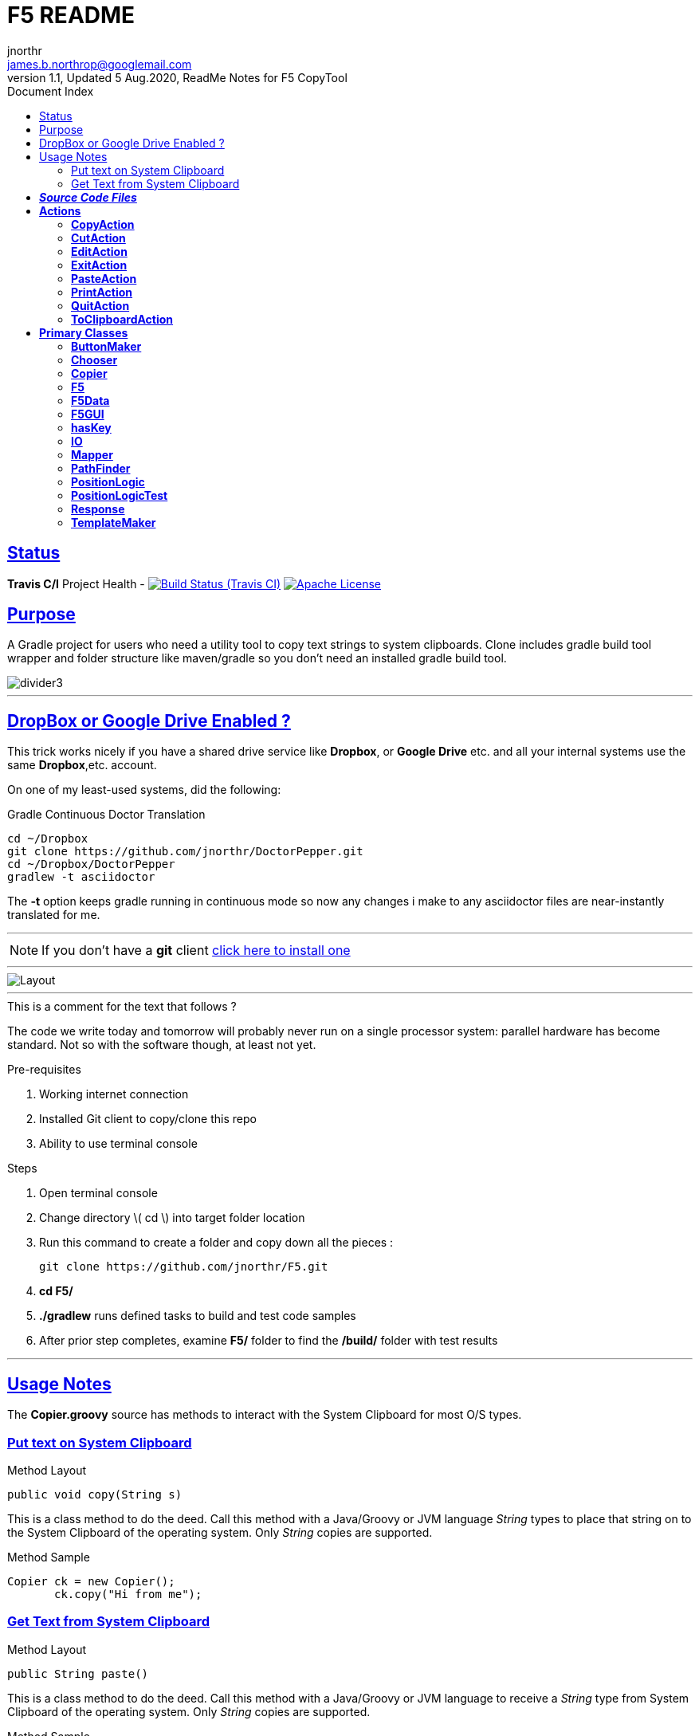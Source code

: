 = F5 README
jnorthr <james.b.northrop@googlemail.com>
V1.1, Updated 5 Aug.2020, ReadMe Notes for F5 CopyTool
:sectanchors:
:sectlinks:
:icons: font
:allow-uri-read:
:imagesdir: ./images
:linkattrs:
:linkcss:
:toc: right
:toc-title: Document Index
:icons: font
:source-highlighter: coderay
:docslink: https://github.com/jnorthr/F5[F5 Github Repo]
:description: System clipboards are wonderful.

//include::_includes/navbar2.txt[]

== Status

*Travis C/I* Project Health -
image:https://img.shields.io/travis/jnorthr/F5.svg[Build Status (Travis CI), link=https://travis-ci.org/jnorthr/F5]  image:https://img.shields.io/hexpm/l/plug.svg[Apache License, link=https://github.com/jnorthr/F5/blob/master/LICENSE]


== Purpose

A Gradle project for users who need a utility tool to copy text strings to system clipboards. Clone includes gradle build tool wrapper and folder structure like maven/gradle so you don't need an installed gradle build tool.
 
image::divider3.png[align=center, title-align=center]

''''

== DropBox or Google Drive Enabled ?

This trick works nicely if you have a shared drive service like *Dropbox*, or *Google Drive* etc. and all your internal systems use the same *Dropbox*,etc. account.

On one of my least-used systems, did the following:

.Gradle Continuous Doctor Translation
[source,bash]
----
cd ~/Dropbox
git clone https://github.com/jnorthr/DoctorPepper.git
cd ~/Dropbox/DoctorPepper
gradlew -t asciidoctor
----

The *-t* option keeps gradle running in continuous mode so now any changes i make to any asciidoctor files are near-instantly
translated for me.

''''

NOTE: If you don't have a *git* client https://git-scm.com/downloads[click here to install one]

''''

image::Layout.png[align=center, title-align=center]

''''

.This is a comment for the text that follows ?
The code we write today and tomorrow will probably never run on a single processor system: parallel hardware has become standard.  Not so with the software though, at least not yet. 

.Pre-requisites
 . Working internet connection
 . Installed Git client to copy/clone this repo
 . Ability to use terminal console

.Steps  
 . Open terminal console
 . Change directory \( cd \) into target folder location
 . Run this command to create a folder and copy down all the pieces :

   git clone https://github.com/jnorthr/F5.git

 . *cd F5/*
 . *./gradlew* runs defined tasks to build and test code samples
 . After prior step completes, examine *F5/* folder to find the */build/* folder with test results

''''

== Usage Notes

The *Copier.groovy* source has methods to interact with the System Clipboard for most O/S types.

=== Put text on System Clipboard 

.Method Layout
----
public void copy(String s) 
----

This is a class method to do the deed. Call this method with a Java/Groovy or JVM language _String_ types to place that string on to the System Clipboard of the operating system. Only _String_ copies are supported.

.Method Sample
----
Copier ck = new Copier();
       ck.copy("Hi from me");
----


=== Get Text from System Clipboard 

.Method Layout
----
public String paste() 
----

This is a class method to do the deed. Call this method with a Java/Groovy or JVM language to receive a _String_ type from System Clipboard of the operating system. Only _String_ copies are supported.

.Method Sample
----
Copier ck = new Copier();
def what = ck.paste();
----

== *_Source Code Files_*

Here is a general explanation of each source code file/groovy class used to make F5 work.

== *Actions*

These classes provide keyboard actions when attached to known keys.

=== *CopyAction*

	Feature to create a Copy Action skeleton for mouseAdapter and KeyboardAdapter actions

=== *CutAction*

	Feature to create a system clipboard Cut Action skeleton for mouseAdapter and KeyboardAdapter actions

=== *EditAction*

	Here we show dialog to allow user to revise text for a function key, then stored in file named after function key plus .txt suffix. So function key four would store text in file named F4.txt

=== *ExitAction*

	Feature to create a skeleton action to exit an app for mouseAdapter and KeyboardAdapter actions

=== *PasteAction*

	Feature to create a skeleton action to paste text to system clipboard using mouseAdapter and KeyboardAdapter actions

=== *PrintAction*

	Feature to copy the current view of your screen to a system clipboard using mouseAdapter and KeyboardAdapter actions

=== *QuitAction*

	Feature to create an Action to dispose of the current JOptionPane dialog

=== *ToClipboardAction*

	Here's logic to copy payload text to clipboard for one function key that's been presssed

'''

== *Primary Classes*

	These source files hold a number of java/groovy classes to do the deed.
	
=== *ButtonMaker*

	Utility method to build a single JButton for each function key to paste text to the System clipboard  containing logic to read text from external file due to being mouse clicked or pressing it's associate Function Key.

	Also support methods to make Quit, screen print and panel move buttons for the F5 dialog.

	Called from F5 wrapper
	
=== *Chooser* 

	Groovy code to choose one folder using java's JFileChooser then write user's choice into <user>\.F5.txt file.

	Will only allow choice of a single directory by setting another JFileChooser feature

=== *Copier*

	Default constructor builds a tool to interact with the System Clipboard for most operatng systems.

=== *F5*

	Wrapper code to build and run the F5 copy tool.
	
=== *F5Data*

	This class retains the session instance values for the currently running F5 class

=== *F5GUI*

	JFrame GUI to build a tool to support function key usage to paste text onto the System clipboard

=== *hasKey*

	single method to confirm string is a valid function key choice between F1 and F24

=== *IO*
	
	Tool to read/write/update/delete/confirm there is text from a File for each function key, where file name starts with a capital letter 'F' - for function key plus a number between one and twenty-four. This is followed by a file
 suffix '.txt'.

	So, for example, 'F1.txt' has this format and content: The optional, tooltip is located at the start of text within a pair of ||'s  so: |Asciidoctor Template|Text payload for the F1 function key ${abbrev} ${name}.

	After loading, the 'payload' variable holds : 
	Text payload for the F1 function key ${abbrev} ${name} 
	and 'tooltip' variable has : Asciidoctor Template
	
	Note, in this example are optional replacement variables denoted by ${} and when, in this example, the F1 function key is pressed, the user is asked, via a dialog, to provide a replacement value for that name. Here, the user is asked for a value to be used instead of 'abbrev' plus a second time to provide a new value for 'name'.
       
	If the user answers 'Cool' for the 'abbrev' and 'Fred' for 'name', then the system clipboard will be filled with :
	*Text payload for the F1 function key Cool Fred.*
	
	and the title of the dialog will be 'Asciidoctor Template'.
	
=== *Mapper*

	Feature to find template replacement names within a template string

=== *PathFinder*

	This program implements a support application that gains system & user values for directory and folder names, confirms the exists of an optional text file, and if that exists and has a text value that is also a valid system directory foler name, then copyPathFound boolean becomes true.

=== *PositionLogic*

	This Swing class demonstrates JFrame positional features. It allows JFrame provided controlling logic to move the frame to each corner of the physical screen display using mouse on button or keyboard backslash '\' key.

=== *PositionLogicTest*

	A sample test harness to build prototypes of GUI components and test how they would look when being moved around.

=== *Response*

	A class that holds session instance results of most recent user dialog

=== *TemplateMaker*

	Feature class to get text & tooltip for valid function keys and save it with known .txt filename in the PathFinder discovered local file path or folder directory.

	Called from two actions: ToClipboardAction & EditAction. Tested in two test scripts: F5TestSpec & TemplateMakerTestSpec

''''


